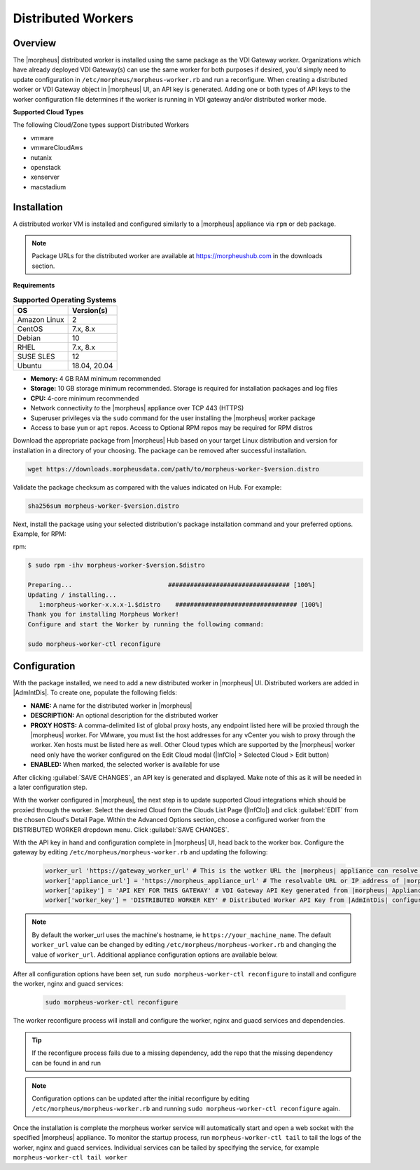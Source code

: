 Distributed Workers
-------------------

Overview
^^^^^^^^

The |morpheus| distributed worker is installed using the same package as the VDI Gateway worker. Organizations which have already deployed VDI Gateway(s) can use the same worker for both purposes if desired, you'd simply need to update configuration in ``/etc/morpheus/morpheus-worker.rb`` and run a reconfigure. When creating a distributed worker or VDI Gateway object in |morpheus| UI, an API key is generated. Adding one or both types of API keys to the worker configuration file determines if the worker is running in VDI gateway and/or distributed worker mode.

**Supported Cloud Types**

The following Cloud/Zone types support Distributed Workers

- vmware
- vmwareCloudAws
- nutanix
- openstack
- xenserver
- macstadium

Installation
^^^^^^^^^^^^

A distributed worker VM is installed and configured similarly to a |morpheus| appliance via ``rpm`` or ``deb`` package.

.. NOTE:: Package URLs for the distributed worker are available at https://morpheushub.com in the downloads section.

**Requirements**

.. list-table:: **Supported Operating Systems**
   :widths: auto
   :header-rows: 1

   * - OS
     - Version(s)
   * - Amazon Linux
     - 2
   * - CentOS
     - 7.x, 8.x
   * - Debian
     - 10
   * - RHEL
     - 7.x, 8.x
   * - SUSE SLES
     - 12
   * - Ubuntu
     - 18.04, 20.04

- **Memory:** 4 GB RAM minimum recommended
- **Storage:** 10 GB storage minimum recommended. Storage is required for installation packages and log files
- **CPU:** 4-core minimum recommended
- Network connectivity *to* the |morpheus| appliance over TCP 443 (HTTPS)
- Superuser privileges via the ``sudo`` command for the user installing the |morpheus| worker package
- Access to base ``yum`` or ``apt`` repos. Access to Optional RPM repos may be required for RPM distros

Download the appropriate package from |morpheus| Hub based on your target Linux distribution and version for installation in a directory of your choosing. The package can be removed after successful installation.

.. code-block:: bash

   wget https://downloads.morpheusdata.com/path/to/morpheus-worker-$version.distro

Validate the package checksum as compared with the values indicated on Hub. For example:

.. code-block:: bash

   sha256sum morpheus-worker-$version.distro

Next, install the package using your selected distribution's package installation command and your preferred options. Example, for RPM:

rpm:

.. code-block:: bash

   $ sudo rpm -ihv morpheus-worker-$version.$distro

   Preparing...                          ################################# [100%]
   Updating / installing...
      1:morpheus-worker-x.x.x-1.$distro    ################################# [100%]
   Thank you for installing Morpheus Worker!
   Configure and start the Worker by running the following command:

   sudo morpheus-worker-ctl reconfigure

Configuration
^^^^^^^^^^^^^

With the package installed, we need to add a new distributed worker in |morpheus| UI. Distributed workers are added in |AdmIntDis|. To create one, populate the following fields:

- **NAME:** A name for the distributed worker in |morpheus|
- **DESCRIPTION:** An optional description for the distributed worker
- **PROXY HOSTS:** A comma-delimited list of global proxy hosts, any endpoint listed here will be proxied through the |morpheus| worker. For VMware, you must list the host addresses for any vCenter you wish to proxy through the worker. Xen hosts must be listed here as well. Other Cloud types which are supported by the |morpheus| worker need only have the worker configured on the Edit Cloud modal (|InfClo| > Selected Cloud > Edit button)
- **ENABLED:** When marked, the selected worker is available for use

After clicking :guilabel:`SAVE CHANGES`, an API key is generated and displayed. Make note of this as it will be needed in a later configuration step.

.. image:: /images/worker/createWorker.png

With the worker configured in |morpheus|, the next step is to update supported Cloud integrations which should be proxied through the worker. Select the desired Cloud from the Clouds List Page (|InfClo|) and click :guilabel:`EDIT` from the chosen Cloud's Detail Page. Within the Advanced Options section, choose a configured worker from the DISTRIBUTED WORKER dropdown menu. Click :guilabel:`SAVE CHANGES`.

.. image:: /images/worker/updateCloud.png
  :width: 50%

With the API key in hand and configuration complete in |morpheus| UI, head back to the worker box. Configure the gateway by editing ``/etc/morpheus/morpheus-worker.rb`` and updating the following:

   .. code-block:: rb

       worker_url 'https://gateway_worker_url' # This is the wotker URL the |morpheus| appliance can resolve and reach on 443
       worker['appliance_url'] = 'https://morpheus_appliance_url' # The resolvable URL or IP address of |morpheus| appliance which the worker can reach on port 443
       worker['apikey'] = 'API KEY FOR THIS GATEWAY' # VDI Gateway API Key generated from |morpheus| Appliance VDI Pools > VDI Gateways configuraiton. For worker only mode, a value is still required but can be any value, including the 'API KEY FOR THIS GATEWAY' default template value
       worker['worker_key'] = 'DISTRIBUTED WORKER KEY' # Distributed Worker API Key from |AdmIntDis| configuration

.. NOTE:: By default the worker_url uses the machine's hostname, ie ``https://your_machine_name``. The default ``worker_url`` value can be changed by editing ``/etc/morpheus/morpheus-worker.rb`` and changing the value of ``worker_url``. Additional appliance configuration options are available below.

After all configuration options have been set, run ``sudo morpheus-worker-ctl reconfigure`` to install and configure the worker, nginx and guacd services:

   .. code-block:: bash

     sudo morpheus-worker-ctl reconfigure

The worker reconfigure process will install and configure the worker, nginx and guacd services and dependencies.

.. TIP:: If the reconfigure process fails due to a missing dependency, add the repo that the missing dependency can be found in and run

.. NOTE:: Configuration options can be updated after the initial reconfigure by editing ``/etc/morpheus/morpheus-worker.rb`` and running ``sudo morpheus-worker-ctl reconfigure`` again.

Once the installation is complete the morpheus worker service will automatically start and open a web socket with the specified |morpheus| appliance. To monitor the startup process, run ``morpheus-worker-ctl tail`` to tail the logs of the worker, nginx and guacd services. Individual services can be tailed by specifying the service, for example ``morpheus-worker-ctl tail worker``
